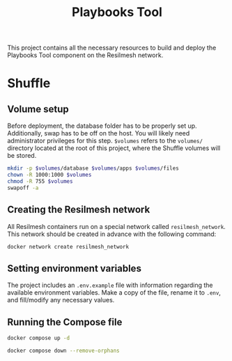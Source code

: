 #+TITLE: Playbooks Tool

This project contains all the necessary resources to build and deploy the
Playbooks Tool component on the Resilmesh network.

* Shuffle

** Volume setup

Before deployment, the database folder has to be properly set up.  Additionally,
swap has to be off on the host.  You will likely need administrator privileges
for this step.  ~$volumes~ refers to the =volumes/= directory located at the
root of this project, where the Shuffle volumes will be stored.

#+NAME: prepare-shuffle-directories
#+begin_src sh :dir (concat "/sudo::" (expand-file-name ".")) :var volumes=shuffle-volume-folder :results silent
  mkdir -p $volumes/database $volumes/apps $volumes/files
  chown -R 1000:1000 $volumes
  chmod -R 755 $volumes
  swapoff -a
#+end_src

** Creating the Resilmesh network

All Resilmesh containers run on a special network called =resilmesh_network=.
This network should be created in advance with the following command:

#+NAME: create-resilmesh-network
#+begin_src sh
  docker network create resilmesh_network
#+end_src

** Setting environment variables

The project includes an =.env.example= file with information regarding the
available environment variables.  Make a copy of the file, rename it to =.env=,
and fill/modify any necessary values.

** Running the Compose file

#+NAME: docker-up
#+begin_src sh :results verbatim
  docker compose up -d
#+end_src

#+NAME: docker-down
#+begin_src sh :results verbatim
  docker compose down --remove-orphans
#+end_src

* COMMENT Babel

** Variables

#+NAME: shuffle-volume-folder
#+begin_src emacs-lisp :cache yes
  (concat default-directory "/volumes")
#+end_src

#+NAME: shuffle-port
: 5001

#+NAME: shuffle-api-key
: 7256dc1d-cadb-4414-9ee0-9048b70bc765

** Code blocks

*** Get apps

#+NAME: get-apps
#+begin_src sh :wrap src json-ts :results verbatim :var port=shuffle-port :var key=shuffle-api-key
  curl http://localhost:$port/api/v1/apps \
      -H "Authorization: Bearer $key"| jq -M
#+end_src

*** Get workflows

#+NAME: shuffle-get-workflows
#+begin_src sh :wrap src json-ts :results verbatim :var port=shuffle-port :var key=shuffle-api-key
  curl http://localhost:$port/api/v1/workflows \
      -H "Authorization: Bearer $key"| jq -M
#+end_src
